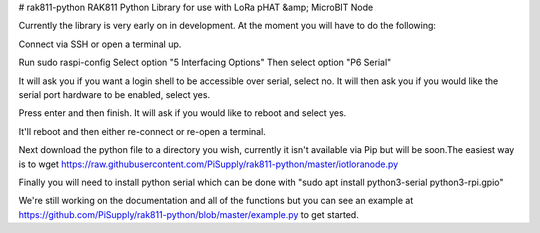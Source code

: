 # rak811-python
RAK811 Python Library for use with LoRa pHAT &amp; MicroBIT Node

Currently the library is very early on in development. At the moment you will have to do the following:

Connect via SSH or open a terminal up.

Run sudo raspi-config
Select option "5 Interfacing Options"
Then select option "P6 Serial"

It will ask you if you want a login shell to be accessible over serial, select no.
It will then ask you if you would like the serial port hardware to be enabled, select yes.

Press enter and then finish. It will ask if you would like to reboot and select yes.

It'll reboot and then either re-connect or re-open a terminal.

Next download the python file to a directory you wish, currently it isn't available via Pip but will be soon.The easiest way is to wget https://raw.githubusercontent.com/PiSupply/rak811-python/master/iotloranode.py

Finally you will need to install python serial which can be done with "sudo apt install python3-serial python3-rpi.gpio"


We're still working on the documentation and all of the functions but you can see an example at https://github.com/PiSupply/rak811-python/blob/master/example.py to get started.


